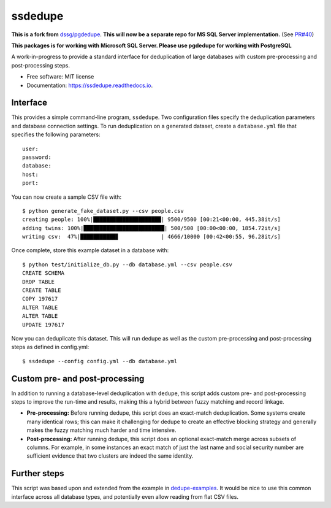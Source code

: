============================
ssdedupe
============================

.. image:: https://img.shields.io/pypi/v/ssdedupe.svg
        :target: https://pypi.python.org/pypi/ssdedupe

.. image:: https://img.shields.io/travis/melvin15may/ssdedupe.svg?branch=master
        :target: https://travis-ci.org/melvin15may/ssdedupe

.. image:: https://codecov.io/gh/melvin15may/ssdedupe/branch/master/graph/badge.svg
	    :target: https://codecov.io/gh/melvin15may/ssdedupe

.. image:: https://readthedocs.org/projects/ssdedupe/badge/?version=latest
        :target: https://ssdedupe.readthedocs.io/en/latest/?badge=latest
        :alt: Documentation Status

.. image:: https://pyup.io/repos/github/melvin15may/ssdedupe/shield.svg
     :target: https://pyup.io/account/repos/github/melvin15may/ssdedupe/
     :alt: Updates


**This is a fork from** `dssg/pgdedupe <http://github.com/dssg/pgdedupe>`_. **This will now be a separate repo for MS SQL Server implementation.** (See `PR#40 <https://github.com/dssg/pgdedupe/pull/40>`_)

**This packages is for working with Microsoft SQL Server. Please use pgdedupe for working with PostgreSQL**

A work-in-progress to provide a standard interface for deduplication of large
databases with custom pre-processing and post-processing steps.


* Free software: MIT license
* Documentation: https://ssdedupe.readthedocs.io.


Interface
---------

This provides a simple command-line program, ``ssdedupe``. Two configuration
files specify the deduplication parameters and database connection settings. To
run deduplication on a generated dataset, create a ``database.yml`` file that
specifies the following parameters::

	user:
	password:
	database:
	host:
	port:

You can now create a sample CSV file with::

	$ python generate_fake_dataset.py --csv people.csv
	creating people: 100%|█████████████████████| 9500/9500 [00:21<00:00, 445.38it/s]
	adding twins: 100%|█████████████████████████| 500/500 [00:00<00:00, 1854.72it/s]
	writing csv:  47%|███████████▋             | 4666/10000 [00:42<00:55, 96.28it/s]

Once complete, store this example dataset in a database with::

	$ python test/initialize_db.py --db database.yml --csv people.csv
	CREATE SCHEMA
	DROP TABLE
	CREATE TABLE
	COPY 197617
	ALTER TABLE
	ALTER TABLE
	UPDATE 197617

Now you can deduplicate this dataset. This will run dedupe as well as the
custom pre-processing and post-processing steps as defined in config.yml::

	$ ssdedupe --config config.yml --db database.yml


Custom pre- and post-processing
-------------------------------

In addition to running a database-level deduplication with ``dedupe``, this
script adds custom pre- and post-processing steps to improve the run-time and
results, making this a hybrid between fuzzy matching and record linkage.

* **Pre-processing:** Before running dedupe, this script does an exact-match
  deduplication. Some systems create many identical rows; this can make it
  challenging for dedupe to create an effective blocking strategy and generally
  makes the fuzzy matching much harder and time intensive.

* **Post-processing:** After running dedupe, this script does an optional
  exact-match merge across subsets of columns. For example, in some instances
  an exact match of just the last name and social security number are
  sufficient evidence that two clusters are indeed the same identity.


Further steps
-------------

This script was based upon and extended from the example in `dedupe-examples`_. It would be nice to use this common interface across all
database types, and potentially even allow reading from flat CSV files.

.. _dedupe-examples: https://github.com/datamade/dedupe-examples/tree/master/pgsql_big_dedupe_example
